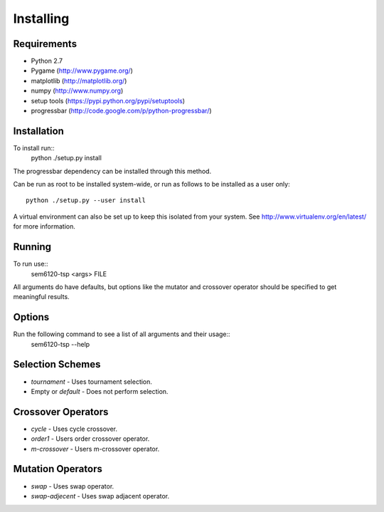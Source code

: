 Installing
==========

Requirements
------------

* Python 2.7
* Pygame (http://www.pygame.org/)
* matplotlib (http://matplotlib.org/)
* numpy (http://www.numpy.org)
* setup tools (https://pypi.python.org/pypi/setuptools)
* progressbar (http://code.google.com/p/python-progressbar/)

Installation
------------

To install run::
  python ./setup.py install

The progressbar dependency can be installed through this method.

Can be run as root to be installed system-wide, or run as follows to be
installed as a user only::
  python ./setup.py --user install

A virtual environment can also be set up to keep this isolated from your
system. See http://www.virtualenv.org/en/latest/ for more information.

Running
-------

To run use::
  sem6120-tsp <args> FILE

All arguments do have defaults, but options like the mutator and crossover 
operator should be specified to get meaningful results.

Options
-------

Run the following command to see a list of all arguments and their usage::
  sem6120-tsp --help

Selection Schemes
-----------------

* `tournament` - Uses tournament selection.
* Empty or `default` - Does not perform selection.

Crossover Operators
-------------------

* `cycle` - Uses cycle crossover.
* `order1` - Users order crossover operator.
* `m-crossover` - Users m-crossover operator.

Mutation Operators
------------------

* `swap` - Uses swap operator.
* `swap-adjecent` - Uses swap adjacent operator.

